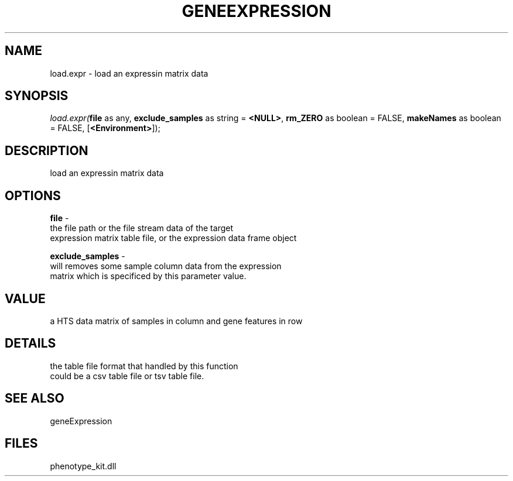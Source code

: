 .\" man page create by R# package system.
.TH GENEEXPRESSION 1 2000-Jan "load.expr" "load.expr"
.SH NAME
load.expr \- load an expressin matrix data
.SH SYNOPSIS
\fIload.expr(\fBfile\fR as any, 
\fBexclude_samples\fR as string = \fB<NULL>\fR, 
\fBrm_ZERO\fR as boolean = FALSE, 
\fBmakeNames\fR as boolean = FALSE, 
[\fB<Environment>\fR]);\fR
.SH DESCRIPTION
.PP
load an expressin matrix data
.PP
.SH OPTIONS
.PP
\fBfile\fB \fR\- 
 the file path or the file stream data of the target 
 expression matrix table file, or the expression data frame object
. 
.PP
.PP
\fBexclude_samples\fB \fR\- 
 will removes some sample column data from the expression
 matrix which is specificed by this parameter value.
. 
.PP
.SH VALUE
.PP
a HTS data matrix of samples in column and gene features in row
.PP
.SH DETAILS
.PP
the table file format that handled by this function
 could be a csv table file or tsv table file.
.PP
.SH SEE ALSO
geneExpression
.SH FILES
.PP
phenotype_kit.dll
.PP
